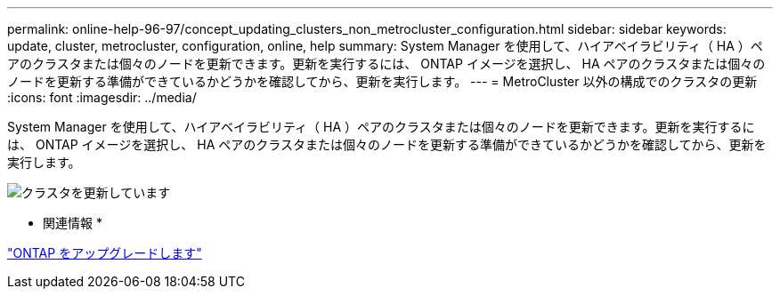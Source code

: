 ---
permalink: online-help-96-97/concept_updating_clusters_non_metrocluster_configuration.html 
sidebar: sidebar 
keywords: update, cluster, metrocluster, configuration, online, help 
summary: System Manager を使用して、ハイアベイラビリティ（ HA ）ペアのクラスタまたは個々のノードを更新できます。更新を実行するには、 ONTAP イメージを選択し、 HA ペアのクラスタまたは個々のノードを更新する準備ができているかどうかを確認してから、更新を実行します。 
---
= MetroCluster 以外の構成でのクラスタの更新
:icons: font
:imagesdir: ../media/


[role="lead"]
System Manager を使用して、ハイアベイラビリティ（ HA ）ペアのクラスタまたは個々のノードを更新できます。更新を実行するには、 ONTAP イメージを選択し、 HA ペアのクラスタまたは個々のノードを更新する準備ができているかどうかを確認してから、更新を実行します。

image::../media/updating_cluster.gif[クラスタを更新しています]

* 関連情報 *

https://docs.netapp.com/us-en/ontap/upgrade/task_upgrade_andu_sm.html["ONTAP をアップグレードします"]
